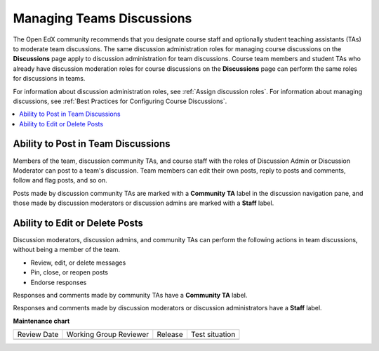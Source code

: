 .. _Teams Discussions:

Managing Teams Discussions
##########################

.. tags:: educator, concept

The Open EdX community recommends that you designate course staff and
optionally student teaching assistants (TAs) to moderate team discussions. The
same discussion administration roles for managing course discussions on the
**Discussions** page apply to discussion administration for team discussions.
Course team members and student TAs who already have discussion moderation
roles for course discussions on the **Discussions** page can perform the same
roles for discussions in teams.

For information about discussion administration roles, see
:ref:`Assign discussion roles`. For information about managing discussions,
see :ref:`Best Practices for Configuring Course Discussions`.

.. contents::
  :local:
  :depth: 1

Ability to Post in Team Discussions
***********************************

Members of the team, discussion community TAs, and course staff with the roles
of Discussion Admin or Discussion Moderator can post to a team's discussion.
Team members can edit their own posts, reply to posts and comments, follow and
flag posts, and so on.

Posts made by discussion community TAs are marked with a **Community TA** label
in the discussion navigation pane, and those made by discussion moderators or
discussion admins are marked with a **Staff** label.

Ability to Edit or Delete Posts
*******************************

Discussion moderators, discussion admins, and community TAs can perform the
following actions in team discussions, without being a member of the team.

* Review, edit, or delete messages
* Pin, close, or reopen posts
* Endorse responses

Responses and comments made by community TAs have a **Community TA** label.

Responses and comments made by discussion moderators or discussion
administrators have a **Staff** label.

.. seealso::
 

 :ref:`Teams Overview <CA_Teams_Overview>` (concept)

 :ref:`Enable and Configure Teams` (how-to)

 :ref:`Teams Configuration Options` (reference)

 :ref:`The Learner's Experience of Teams <CA Learner Experience of Teams>` (concept)

 :ref:`Managing Teams via CSV Upload` (reference)


**Maintenance chart**

+--------------+-------------------------------+----------------+--------------------------------+
| Review Date  | Working Group Reviewer        |   Release      |Test situation                  |
+--------------+-------------------------------+----------------+--------------------------------+
|              |                               |                |                                |
+--------------+-------------------------------+----------------+--------------------------------+
